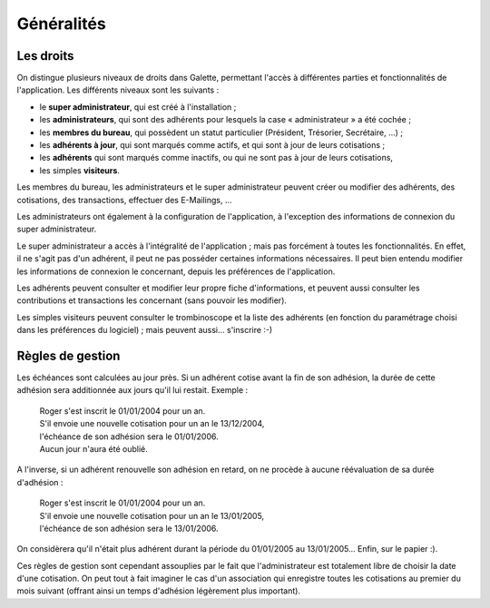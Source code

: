 .. _man_generalites:

***********
Généralités
***********

Les droits
==========

On distingue plusieurs niveaux de droits dans Galette, permettant l'accès à différentes parties et fonctionnalités de l'application. Les différents niveaux sont les suivants :

* le **super administrateur**, qui est créé à l'installation ;
* les **administrateurs**, qui sont des adhérents pour lesquels la case « administrateur » a été cochée ;
* les **membres du bureau**, qui possèdent un statut particulier (Président, Trésorier, Secrétaire, ...) ;
* les **adhérents à jour**, qui sont marqués comme actifs, et qui sont à jour de leurs cotisations ;
* les **adhérents** qui sont marqués comme inactifs, ou qui ne sont pas à jour de leurs cotisations,
* les simples **visiteurs**.

Les membres du bureau, les administrateurs et le super administrateur peuvent créer ou modifier des adhérents, des cotisations, des transactions, effectuer des E-Mailings, ...

Les administrateurs ont également à la configuration de l'application, à l'exception des informations de connexion du super administrateur.

Le super administrateur a accès à l'intégralité de l'application ; mais pas forcément à toutes les fonctionnalités. En effet, il ne s'agit pas d'un adhérent, il peut ne pas posséder certaines informations nécessaires. Il peut bien entendu modifier les informations de connexion le concernant, depuis les préférences de l'application.

Les adhérents peuvent consulter et modifier leur propre fiche d'informations, et peuvent aussi consulter les contributions et transactions les concernant (sans pouvoir les modifier).

Les simples visiteurs peuvent consulter le trombinoscope et la liste des adhérents (en fonction du paramétrage choisi dans les préférences du logiciel) ; mais peuvent aussi... s'inscrire :-)

Règles de gestion
=================

Les échéances sont calculées au jour près. Si un adhérent cotise avant la fin de son adhésion, la durée de cette adhésion sera additionnée aux jours qu'il lui restait. Exemple :

 | Roger s'est inscrit le 01/01/2004 pour un an.
 | S'il envoie une nouvelle cotisation pour un an le 13/12/2004,
 | l'échéance de son adhésion sera le 01/01/2006.
 | Aucun jour n'aura été oublié.

A l'inverse, si un adhérent renouvelle son adhésion en retard, on ne procède à aucune réévaluation de sa durée d'adhésion :

 | Roger s'est inscrit le 01/01/2004 pour un an.
 | S'il envoie une nouvelle cotisation pour un an le 13/01/2005,
 | l'échéance de son adhésion sera le 13/01/2006.

On considèrera qu'il n'était plus adhérent durant la période du 01/01/2005 au 13/01/2005... Enfin, sur le papier :).

Ces règles de gestion sont cependant assouplies par le fait que l'administrateur est totalement libre de choisir la date d'une cotisation. On peut tout à fait imaginer le cas d'un association qui enregistre toutes les cotisations au premier du mois suivant (offrant ainsi un temps d'adhésion légèrement plus important).

